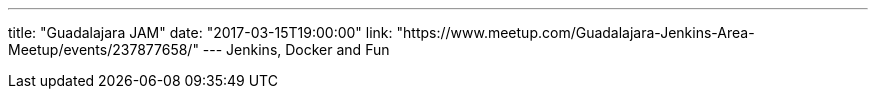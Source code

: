 ---
title: "Guadalajara JAM"
date: "2017-03-15T19:00:00"
link: "https://www.meetup.com/Guadalajara-Jenkins-Area-Meetup/events/237877658/"
---
Jenkins, Docker and Fun
